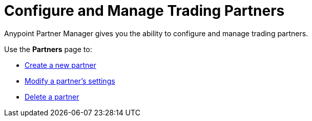 = Configure and Manage Trading Partners

Anypoint Partner Manager gives you the ability to configure and manage trading partners.

Use the *Partners* page to:

* xref:create-partner.adoc[Create a new partner]
* xref:modify-partner-settings.adoc[Modify a partner's settings]
* xref:delete-partner.adoc[Delete a partner]
